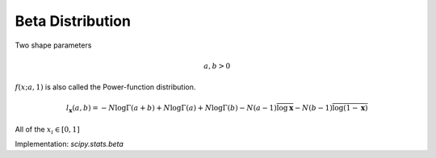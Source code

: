 
.. _continuous-beta:

Beta Distribution
=================

Two shape parameters

.. math::

     a,b>0

.. math::
   :nowrap:

    \begin{eqnarray*} f\left(x;a,b\right) & = & \frac{\Gamma\left(a+b\right)}{\Gamma\left(a\right)\Gamma\left(b\right)}x^{a-1}\left(1-x\right)^{b-1}I_{\left(0,1\right)}\left(x\right)\\ F\left(x;a,b\right) & = & \int_{0}^{x}f\left(y;a,b\right)dy=I\left(x,a,b\right)\\ G\left(\alpha;a,b\right) & = & I^{-1}\left(\alpha;a,b\right)\\ M\left(t\right) & = & \frac{\Gamma\left(a\right)\Gamma\left(b\right)}{\Gamma\left(a+b\right)}\,_{1}F_{1}\left(a;a+b;t\right)\\ \mu & = & \frac{a}{a+b}\\ \mu_{2} & = & \frac{ab\left(a+b+1\right)}{\left(a+b\right)^{2}}\\ \gamma_{1} & = & 2\frac{b-a}{a+b+2}\sqrt{\frac{a+b+1}{ab}}\\ \gamma_{2} & = & \frac{6\left(a^{3}+a^{2}\left(1-2b\right)+b^{2}\left(b+1\right)-2ab\left(b+2\right)\right)}{ab\left(a+b+2\right)\left(a+b+3\right)}\\ m_{d} & = & \frac{\left(a-1\right)}{\left(a+b-2\right)}\, a+b\neq2\end{eqnarray*}

:math:`f\left(x;a,1\right)` is also called the Power-function distribution.

.. math::

     l_{\mathbf{x}}\left(a,b\right)=-N\log\Gamma\left(a+b\right)+N\log\Gamma\left(a\right)+N\log\Gamma\left(b\right)-N\left(a-1\right)\overline{\log\mathbf{x}}-N\left(b-1\right)\overline{\log\left(1-\mathbf{x}\right)}

All of the :math:`x_{i}\in\left[0,1\right]`

Implementation: `scipy.stats.beta`
